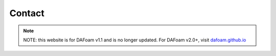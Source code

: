 .. _Contact:

Contact
-------

.. note::
    NOTE: this website is for DAFoam v1.1 and is no longer updated. For DAFoam v2.0+, visit `dafoam.github.io <https://dafoam.github.io>`_